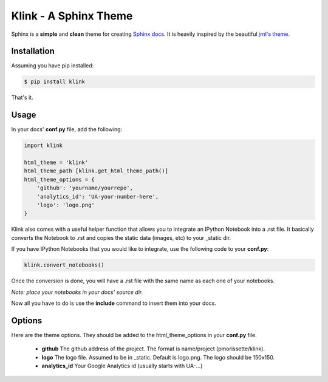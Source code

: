 Klink - A Sphinx Theme
======================

Sphinx is a **simple** and **clean** theme for creating `Sphinx docs
<http://sphinx-doc.org/>`__. It is heavily inspired by the beautiful `jrnl's theme
<https://github.com/maebert/jrnl>`__. 

Installation
------------

Assuming you have pip installed:

.. code:: bash

    $ pip install klink

That's it.

Usage
-----

In your docs' **conf.py** file, add the following:

.. code:: python

    import klink

    html_theme = 'klink'
    html_theme_path [klink.get_html_theme_path()]
    html_theme_options = {
        'github': 'yourname/yourrepo',
        'analytics_id': 'UA-your-number-here',
        'logo': 'logo.png'
    }

Klink also comes with a useful helper function that allows you to integrate an
IPython Notebook into a .rst file. It basically converts the Notebook to .rst
and copies the static data (images, etc) to your _static dir. 

If you have IPython Notebooks that you would like to integrate, use the
following code to your **conf.py**:

.. code:: python

    klink.convert_notebooks()

Once the conversion is done, you will have a .rst file with the same name as
each one of your notebooks.

*Note: place your notebooks in your docs' source dir.*

Now all you have to do is use the **include** command to insert them into your
docs.

Options
-------

Here are the theme options. They should be added to the html_theme_options in
your **conf.py** file.

    * **github**
      The github address of the project. The format is name/project
      (pmorissette/klink).
    * **logo**
      The logo file. Assumed to be in _static. Default is logo.png. The logo
      should be 150x150.
    * **analytics_id**
      Your Google Analytics id (usually starts with UA-...)
